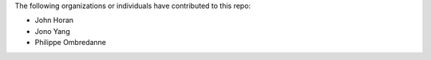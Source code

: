 The following organizations or individuals have contributed to this repo:

- John Horan
- Jono Yang
- Philippe Ombredanne
